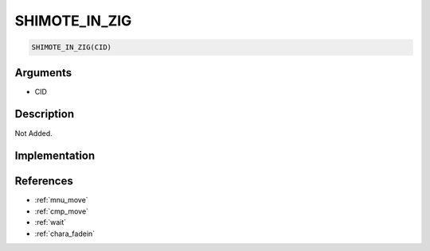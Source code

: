 SHIMOTE_IN_ZIG
========================

.. code-block:: text

	SHIMOTE_IN_ZIG(CID)


Arguments
------------

* CID

Description
-------------

Not Added.

Implementation
-------------


References
-------------
* :ref:`mnu_move`
* :ref:`cmp_move`
* :ref:`wait`
* :ref:`chara_fadein`
